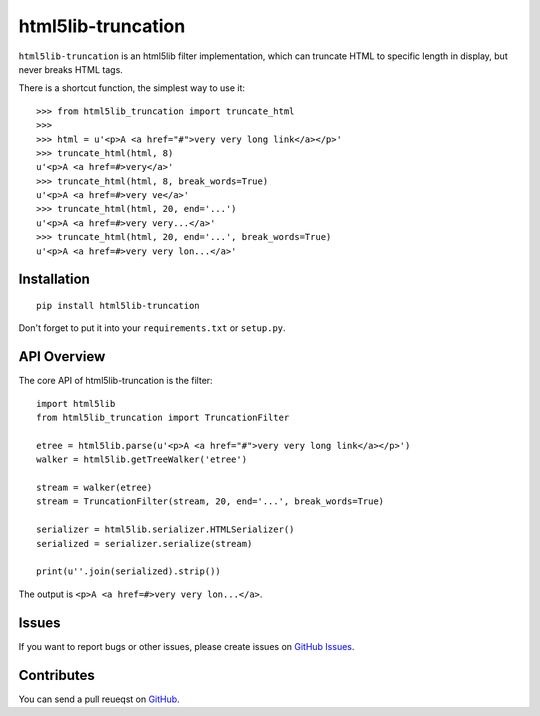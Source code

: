html5lib-truncation
===================

``html5lib-truncation`` is an html5lib filter implementation, which can
truncate HTML to specific length in display, but never breaks HTML tags.

There is a shortcut function, the simplest way to use it::

    >>> from html5lib_truncation import truncate_html
    >>>
    >>> html = u'<p>A <a href="#">very very long link</a></p>'
    >>> truncate_html(html, 8)
    u'<p>A <a href=#>very</a>'
    >>> truncate_html(html, 8, break_words=True)
    u'<p>A <a href=#>very ve</a>'
    >>> truncate_html(html, 20, end='...')
    u'<p>A <a href=#>very very...</a>'
    >>> truncate_html(html, 20, end='...', break_words=True)
    u'<p>A <a href=#>very very lon...</a>'


Installation
------------

::

    pip install html5lib-truncation

Don't forget to put it into your ``requirements.txt`` or ``setup.py``.


API Overview
------------

The core API of html5lib-truncation is the filter::

    import html5lib
    from html5lib_truncation import TruncationFilter

    etree = html5lib.parse(u'<p>A <a href="#">very very long link</a></p>')
    walker = html5lib.getTreeWalker('etree')

    stream = walker(etree)
    stream = TruncationFilter(stream, 20, end='...', break_words=True)

    serializer = html5lib.serializer.HTMLSerializer()
    serialized = serializer.serialize(stream)

    print(u''.join(serialized).strip())

The output is ``<p>A <a href=#>very very lon...</a>``.


Issues
------

If you want to report bugs or other issues, please create issues on
`GitHub Issues <https://github.com/tonyseek/html5lib-truncation/issues>`_.


Contributes
-----------

You can send a pull reueqst on
`GitHub <https://github.com/tonyseek/html5lib-truncation/pulls>`_.

.. |Build Status| image:: https://img.shields.io/travis/tonyseek/html5lib-truncation.svg?style=flat
   :target: https://travis-ci.org/tonyseek/html5lib-truncation
   :alt: Build Status
.. |Coverage Status| image:: https://img.shields.io/coveralls/tonyseek/html5lib-truncation.svg?style=flat
   :target: https://coveralls.io/r/tonyseek/html5lib-truncation
   :alt: Coverage Status
.. |Wheel Status| image:: https://pypip.in/wheel/html5lib-truncation/badge.svg?style=flat
   :target: https://warehouse.python.org/project/html5lib-truncation
   :alt: Wheel Status
.. |PyPI Version| image:: https://img.shields.io/pypi/v/html5lib-truncation.svg?style=flat
   :target: https://pypi.python.org/pypi/html5lib-truncation
   :alt: PyPI Version

